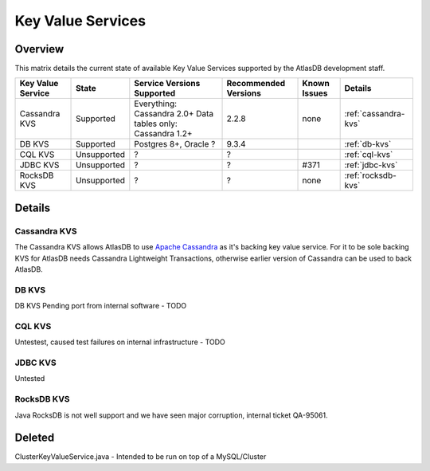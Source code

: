 ==================
Key Value Services
==================

Overview
========

This matrix details the current state of available Key Value Services supported
by the AtlasDB development staff.

+--------------------------------------+--------------------------------------+-------------------------------------------------------------+------------------------+------------------------------------------+----------------------------------------------+
| Key Value Service                    | State                                | Service Versions Supported                                  | Recommended Versions   | Known Issues                             | Details                                      |
+======================================+======================================+=============================================================+========================+==========================================+==============================================+
| Cassandra KVS                        | Supported                            | Everything: Cassandra 2.0+ Data tables only: Cassandra 1.2+ | 2.2.8                  | none                                     | :ref:`cassandra-kvs`                         |
+--------------------------------------+--------------------------------------+-------------------------------------------------------------+------------------------+------------------------------------------+----------------------------------------------+
| DB KVS                               | Supported                            | Postgres 8+, Oracle ?                                       | 9.3.4                  |                                          | :ref:`db-kvs`                                |
+--------------------------------------+--------------------------------------+-------------------------------------------------------------+------------------------+------------------------------------------+----------------------------------------------+
| CQL KVS                              | Unsupported                          | ?                                                           | ?                      |                                          | :ref:`cql-kvs`                               |
+--------------------------------------+--------------------------------------+-------------------------------------------------------------+------------------------+------------------------------------------+----------------------------------------------+
| JDBC KVS                             | Unsupported                          | ?                                                           | ?                      | #371                                     | :ref:`jdbc-kvs`                              |
+--------------------------------------+--------------------------------------+-------------------------------------------------------------+------------------------+------------------------------------------+----------------------------------------------+
| RocksDB KVS                          | Unsupported                          | ?                                                           | ?                      | none                                     | :ref:`rocksdb-kvs`                           |
+--------------------------------------+--------------------------------------+-------------------------------------------------------------+------------------------+------------------------------------------+----------------------------------------------+

Details
=======

.. _cassandra-kvs:

Cassandra KVS
-------------

The Cassandra KVS allows AtlasDB to use `Apache Cassandra <http://cassandra.apache.org/>`__ as it's backing key value service.  For it to be sole backing KVS for AtlasDB needs Cassandra Lightweight Transactions, otherwise earlier version of Cassandra can be used to back AtlasDB.

.. _db-kvs:

DB KVS
------

DB KVS Pending port from internal software - TODO

.. _cql-kvs:

CQL KVS
-------

Untestest, caused test failures on internal infrastructure - TODO

.. _jdbc-kvs:

JDBC KVS
--------

Untested

.. _rocksdb-kvs:

RocksDB KVS
-----------

Java RocksDB is not well support and we have seen major corruption, internal ticket QA-95061.

Deleted
=======

ClusterKeyValueService.java - Intended to be run on top of a MySQL/Cluster
